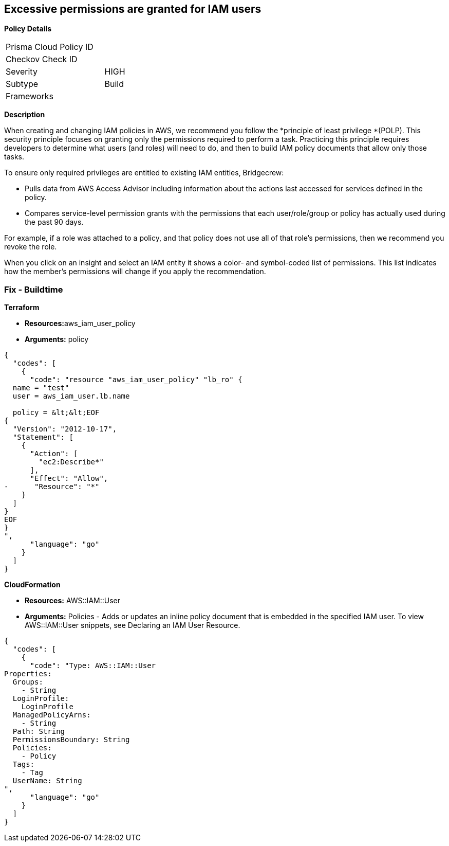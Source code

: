 == Excessive permissions are granted for IAM users

*Policy Details*

[width=45%]
[cols="1,1"]
|=== 
|Prisma Cloud Policy ID 
|

|Checkov Check ID 
|

|Severity
|HIGH

|Subtype
|Build

|Frameworks
|

|===

*Description*


When creating and changing IAM policies in AWS, we recommend you follow the *principle of least privilege *(POLP).
This security principle focuses on granting only the permissions required to perform a task.
Practicing this principle requires developers to determine what users (and roles) will need to do, and then to build IAM policy documents that allow only those tasks.

To ensure only required privileges are entitled to existing IAM entities, Bridgecrew:

* Pulls data from AWS Access Advisor including information about the actions last accessed for services defined in the policy.
* Compares service-level permission grants with the permissions that each user/role/group or policy has actually used during the past 90 days.

For example, if a role was attached to a policy, and that policy does not use all of that role's permissions, then we recommend you revoke the role.

When you click on an insight and select an IAM entity it shows a color- and symbol-coded list of permissions.
This list indicates how the member's permissions will change if you apply the recommendation.

////
=== Fix - Runtime


*AWS Console* 



. Log in to the AWS Management Console at https://console.aws.amazon.com/.

. Open the https://console.aws.amazon.com/iam/[Amazon IAM console].

. In the navigation pane, choose *Users*.

. Choose the name of the user whose permissions boundary you want to remove.

. Choose the **Permissions **tab.

. If you want to revoke permissions by removing an existing policy, view the Policy type to understand how the user is getting that policy before choosing X to remove the policy.


*CLI Command* 


To detach a managed policy from a user identity use one of the following command: `aws iam detach-user-policy`

////

=== Fix - Buildtime


*Terraform* 


* **Resources:**aws_iam_user_policy
* *Arguments:* policy


[source,go]
----
{
  "codes": [
    {
      "code": "resource "aws_iam_user_policy" "lb_ro" {
  name = "test"
  user = aws_iam_user.lb.name

  policy = &lt;&lt;EOF
{
  "Version": "2012-10-17",
  "Statement": [
    {
      "Action": [
        "ec2:Describe*"
      ],
      "Effect": "Allow",
-      "Resource": "*"
    }
  ]
}
EOF
}
",
      "language": "go"
    }
  ]
}
----


*CloudFormation* 


* *Resources:* AWS::IAM::User
* *Arguments:* Policies - Adds or updates an inline policy document that is embedded in the specified IAM user.
To view AWS::IAM::User snippets, see Declaring an IAM User Resource.


[source,go]
----
{
  "codes": [
    {
      "code": "Type: AWS::IAM::User
Properties: 
  Groups: 
    - String
  LoginProfile: 
    LoginProfile
  ManagedPolicyArns: 
    - String
  Path: String
  PermissionsBoundary: String
  Policies: 
    - Policy
  Tags: 
    - Tag
  UserName: String
",
      "language": "go"
    }
  ]
}
----
